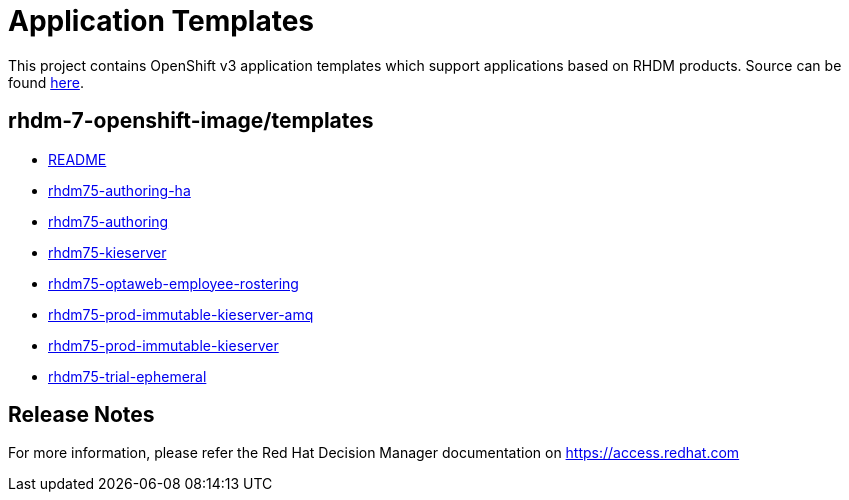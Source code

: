 ////
    AUTOGENERATED FILE - this file was generated via
    https://github.com/jboss-container-images/jboss-kie-modules/tree/master/tools/gen-template-doc/tools/gen_template_docs.py.
    Changes to .adoc or HTML files may be overwritten! Please change the
    generator or the input template (https://github.com/jboss-container-images/jboss-kie-modules/tree/master/tools/gen-template-doc/*.in)
////
= Application Templates

This project contains OpenShift v3 application templates which support applications based on RHDM products.
Source can be found https://github.com/jboss-container-images/rhdm-7-openshift-image/tree/7.5.0.GA/templates[here].

:icons: font
:toc: macro

toc::[levels=1]

== rhdm-7-openshift-image/templates

* link:README.adoc[README]
* link:rhdm75-authoring-ha.adoc[rhdm75-authoring-ha]
* link:rhdm75-authoring.adoc[rhdm75-authoring]
* link:rhdm75-kieserver.adoc[rhdm75-kieserver]
* link:rhdm75-optaweb-employee-rostering.adoc[rhdm75-optaweb-employee-rostering]
* link:rhdm75-prod-immutable-kieserver-amq.adoc[rhdm75-prod-immutable-kieserver-amq]
* link:rhdm75-prod-immutable-kieserver.adoc[rhdm75-prod-immutable-kieserver]
* link:rhdm75-trial-ephemeral.adoc[rhdm75-trial-ephemeral]

////
  the source for the release notes part of this page is in the file
  ./release-notes.adoc.in
////

== Release Notes

For more information, please refer the Red Hat Decision Manager documentation on https://access.redhat.com
